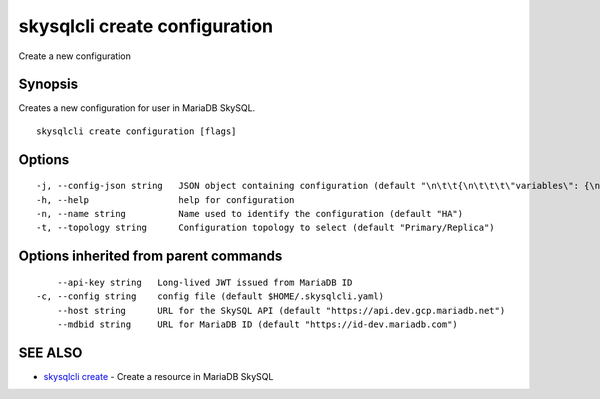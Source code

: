 .. _skysqlcli_create_configuration:

skysqlcli create configuration
------------------------------

Create a new configuration

Synopsis
~~~~~~~~


Creates a new configuration for user in MariaDB SkySQL.

::

  skysqlcli create configuration [flags]

Options
~~~~~~~

::

  -j, --config-json string   JSON object containing configuration (default "\n\t\t{\n\t\t\t\"variables\": {\n\t\t\t\t\"interactive_timeout\": {\n\t\t\t\t\t\"type\": \"number\",\n\t\t\t\t\t\"value\": \"300\",\n\t\t\t\t\t\"requires_restart\": true,\n\t\t\t\t\t\"regex\": \"\"\n\t\t\t\t}\n\t\t\t}\n\t\t}\n\t")
  -h, --help                 help for configuration
  -n, --name string          Name used to identify the configuration (default "HA")
  -t, --topology string      Configuration topology to select (default "Primary/Replica")

Options inherited from parent commands
~~~~~~~~~~~~~~~~~~~~~~~~~~~~~~~~~~~~~~

::

      --api-key string   Long-lived JWT issued from MariaDB ID
  -c, --config string    config file (default $HOME/.skysqlcli.yaml)
      --host string      URL for the SkySQL API (default "https://api.dev.gcp.mariadb.net")
      --mdbid string     URL for MariaDB ID (default "https://id-dev.mariadb.com")

SEE ALSO
~~~~~~~~

* `skysqlcli create <skysqlcli_create.rst>`_ 	 - Create a resource in MariaDB SkySQL

